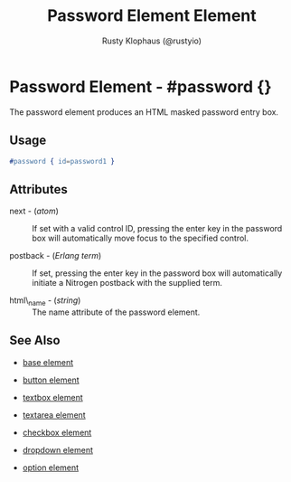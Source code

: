 # vim: sw=3 ts=3 ft=org

#+TITLE: Password Element Element
#+STYLE: <LINK href='../stylesheet.css' rel='stylesheet' type='text/css' />
#+AUTHOR: Rusty Klophaus (@rustyio)
#+OPTIONS:   H:2 num:1 toc:1 \n:nil @:t ::t |:t ^:t -:t f:t *:t <:t
#+EMAIL: 
#+TEXT: [[file:../index.org][Getting Started]] | [[file:../api.org][API]] | [[file:../elements.org][*Elements*]] | [[file:../actions.org][Actions]] | [[file:../validators.org][Validators]] | [[file:../handlers.org][Handlers]] | [[file:../config.org][Configuration Options]] | [[file:../about.org][About]]

* Password Element - #password {}

  The password element produces an HTML masked password entry box.

** Usage

#+BEGIN_SRC erlang
   #password { id=password1 }
#+END_SRC

** Attributes

   + next - (/atom/) :: 
      If set with a valid control ID, pressing the enter key in the 
      password box will automatically move focus to the specified control.

   + postback - (/Erlang term/) :: 
      If set, pressing the enter key in the password box will automatically
      initiate a Nitrogen postback with the supplied term.

   + html\_name - (/string/) :: The name attribute of the password element.
** See Also

   + [[./base.html][base element]]

   + [[./button.html][button element]]

   + [[./textbox.html][textbox element]]

   + [[./textarea.html][textarea element]]

   + [[./checkbox.html][checkbox element]]

   + [[./dropdown.html][dropdown element]]

   + [[./option.html][option element]]

 
